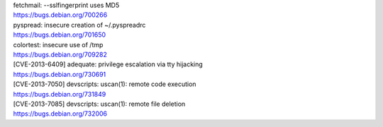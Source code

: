| fetchmail: --sslfingerprint uses MD5
| https://bugs.debian.org/700266

| pyspread: insecure creation of ~/.pyspreadrc
| https://bugs.debian.org/701650

| colortest: insecure use of /tmp
| https://bugs.debian.org/709282

| [CVE-2013-6409] adequate: privilege escalation via tty hijacking
| https://bugs.debian.org/730691

| [CVE-2013-7050] devscripts: uscan(1): remote code execution
| https://bugs.debian.org/731849

| [CVE-2013-7085] devscripts: uscan(1): remote file deletion
| https://bugs.debian.org/732006

.. vim:ft=rst
